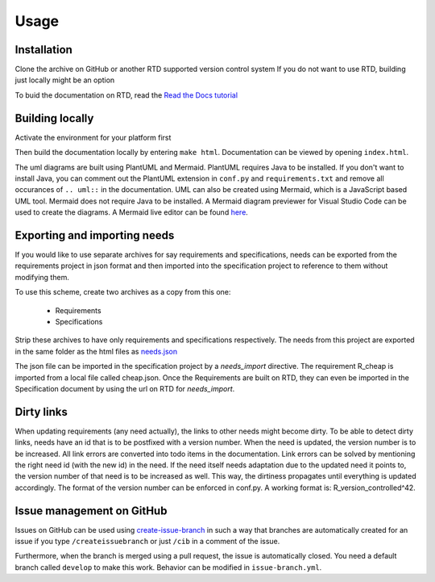 Usage
=====

.. _installation:

Installation
------------

Clone the archive on GitHub or another RTD supported version control system
If you do not want to use RTD, building just locally might be an option

To buid the documentation on RTD, read the 
`Read the Docs tutorial <https://docs.readthedocs.io/en/stable/tutorial/>`_ 


Building locally
------------------

Activate the environment for your platform first

.. tabs::

   .. tab:: UX

      .. code-block:: console

         cd docs
         source activate.sh

   .. tab:: Windows

      .. code-block:: console

         cd docs
         activate.bat

Then build the documentation locally by entering ``make html``. 
Documentation can be viewed by opening ``index.html``.

The uml diagrams are built using PlantUML and Mermaid. 
PlantUML requires Java to be installed.
If you don't want to install Java, 
you can comment out the PlantUML extension in ``conf.py`` and ``requirements.txt``  
and remove all occurances of ``.. uml::`` in the documentation. 
UML can also be created using Mermaid, which is a JavaScript based UML tool. 
Mermaid does not require Java to be installed.
A Mermaid diagram previewer for Visual Studio Code can be used to create the diagrams.
A Mermaid live editor can be found `here <https://mermaid-js.github.io/mermaid-live-editor/>`_.

Exporting and importing needs
------------------------------

If you would like to use separate archives for say requirements and specifications,
needs can be exported from the requirements project in json format and then imported 
into the specification project to reference to them without modifying them.

To use this scheme, create two archives as a copy from this one:

   * Requirements
   * Specifications

Strip these archives to have only requirements and specifications respectively.
The needs from this project are exported in the same folder as the 
html files as `needs.json <needs.json>`_

The json file can be imported in the specification project by a `needs_import` directive.
The requirement R_cheap is imported from a local file called cheap.json. 
Once the Requirements are built on RTD, they can even be imported in the Specification 
document by using the url on RTD for `needs_import`.

Dirty links
------------

When updating requirements (any need actually), the links to other needs might become dirty.
To be able to detect dirty links, needs have an id that is to be postfixed with a version number.
When the need is updated, the version number is to be increased. 
All link errors are converted into todo items in the documentation.
Link errors can be solved by mentioning the right need id (with the new id) in the need.
If the need itself needs adaptation due to the updated need it points to, 
the version number of that need is to be increased as well.
This way, the dirtiness propagates until everything is updated accordingly.
The format of the version number can be enforced in conf.py.
A working format is: R_version_controlled^42.

Issue management on GitHub
----------------------------

Issues on GitHub can be used using 
`create-issue-branch <https://github.com/marketplace/actions/create-issue-branch>`_  
in such a way that branches are automatically created for an issue if you type 
``/createissuebranch`` or just ``/cib`` in a comment of the issue. 

Furthermore, when the branch is merged using a pull request, the issue is automatically
closed. You need a default branch called ``develop`` to make this work. 
Behavior can be modified in ``issue-branch.yml``.
